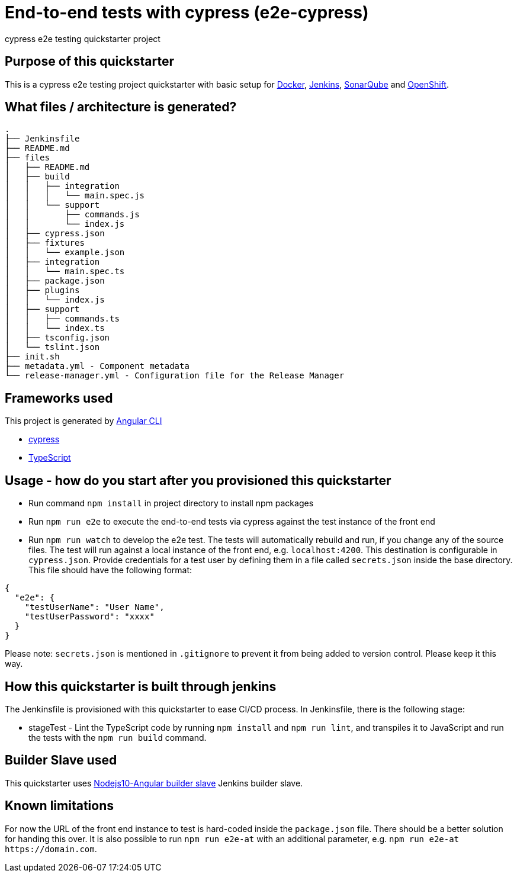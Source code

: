 = End-to-end tests with cypress (e2e-cypress)

cypress e2e testing quickstarter project

== Purpose of this quickstarter

This is a cypress e2e testing project quickstarter with basic setup for https://www.docker.com/[Docker], https://jenkins.io/[Jenkins], https://www.sonarqube.org/[SonarQube] and https://www.openshift.com/[OpenShift].

== What files / architecture is generated?

----
.
├── Jenkinsfile
├── README.md
├── files
│   ├── README.md
│   ├── build
│   │   ├── integration
│   │   │   └── main.spec.js
│   │   └── support
│   │       ├── commands.js
│   │       └── index.js
│   ├── cypress.json
│   ├── fixtures
│   │   └── example.json
│   ├── integration
│   │   └── main.spec.ts
│   ├── package.json
│   ├── plugins
│   │   └── index.js
│   ├── support
│   │   ├── commands.ts
│   │   └── index.ts
│   ├── tsconfig.json
│   └── tslint.json
├── init.sh
├── metadata.yml - Component metadata
└── release-manager.yml - Configuration file for the Release Manager
----

== Frameworks used

This project is generated by https://cli.angular.io/[Angular CLI]

******* http://www.cypress.io[cypress]

******* http://www.typescriptlang.org/[TypeScript]

## Usage - how do you start after you provisioned this quickstarter

* Run command `npm install` in project directory to install npm packages
* Run `npm run e2e` to execute the end-to-end tests via cypress against the test instance of the front end
* Run `npm run watch` to develop the e2e test. The tests will automatically rebuild and run, if you change any of the source files.
The test will run against a local instance of the front end, e.g. `localhost:4200`. This destination is configurable in `cypress.json`. Provide credentials for a test user by defining them in a file called `secrets.json` inside the base directory. This file should have the following format:

----
{
  "e2e": {
    "testUserName": "User Name",
    "testUserPassword": "xxxx"
  }
}
----

Please note: `secrets.json` is mentioned in `.gitignore` to prevent it from being added to version control. Please keep it this way.

== How this quickstarter is built through jenkins

The Jenkinsfile is provisioned with this quickstarter to ease CI/CD process.
In Jenkinsfile, there is the following stage:

* stageTest - Lint the TypeScript code by running `npm install` and `npm run lint`, and transpiles it to JavaScript and run the tests with the `npm run build` command.

== Builder Slave used

This quickstarter uses
https://github.com/opendevstack/ods-quickstarters/tree/master/common/jenkins-slaves/nodejs10-angular[Nodejs10-Angular builder slave] Jenkins builder slave.

== Known limitations

For now the URL of the front end instance to test is hard-coded inside the `package.json` file. There should be a better solution for handing this over. It is also possible to run `npm run e2e-at` with an additional parameter, e.g. `+npm run e2e-at https://domain.com+`.
